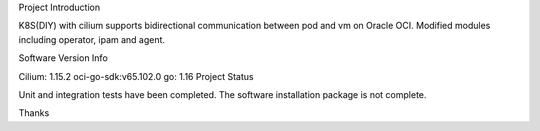 Project Introduction

K8S(DIY) with cilium supports bidirectional communication between pod and vm on Oracle OCI. Modified modules including operator, ipam and agent.

Software Version Info

Cilium: 1.15.2
oci-go-sdk:v65.102.0
go: 1.16
Project Status

Unit and integration tests have been completed. The software installation package is not complete.

Thanks

